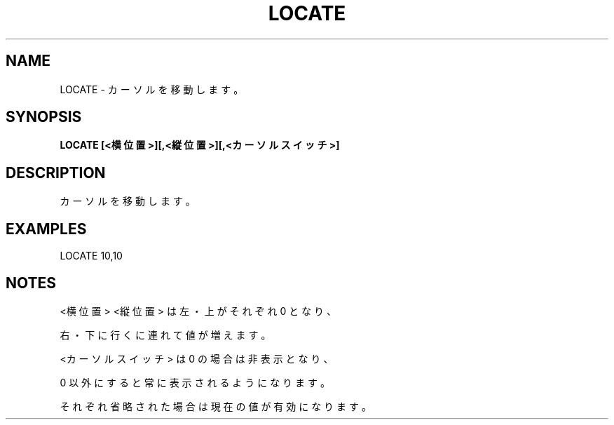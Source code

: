 .TH "LOCATE" "1" "2025-05-29" "MSX-BASIC" "User Commands"
.SH NAME
LOCATE \- カーソルを移動します。

.SH SYNOPSIS
.B LOCATE [<横位置>][,<縦位置>][,<カーソルスイッチ>]

.SH DESCRIPTION
.PP
カーソルを移動します。

.SH EXAMPLES
.PP
LOCATE 10,10

.SH NOTES
.PP
.PP
<横位置> <縦位置> は左・上がそれぞれ 0 となり、
.PP
右・下に行くに連れて値が増えます。
.PP
<カーソルスイッチ> は 0 の場合は非表示となり、
.PP
0 以外にすると常に表示されるようになります。
.PP
それぞれ省略された場合は現在の値が有効になります。